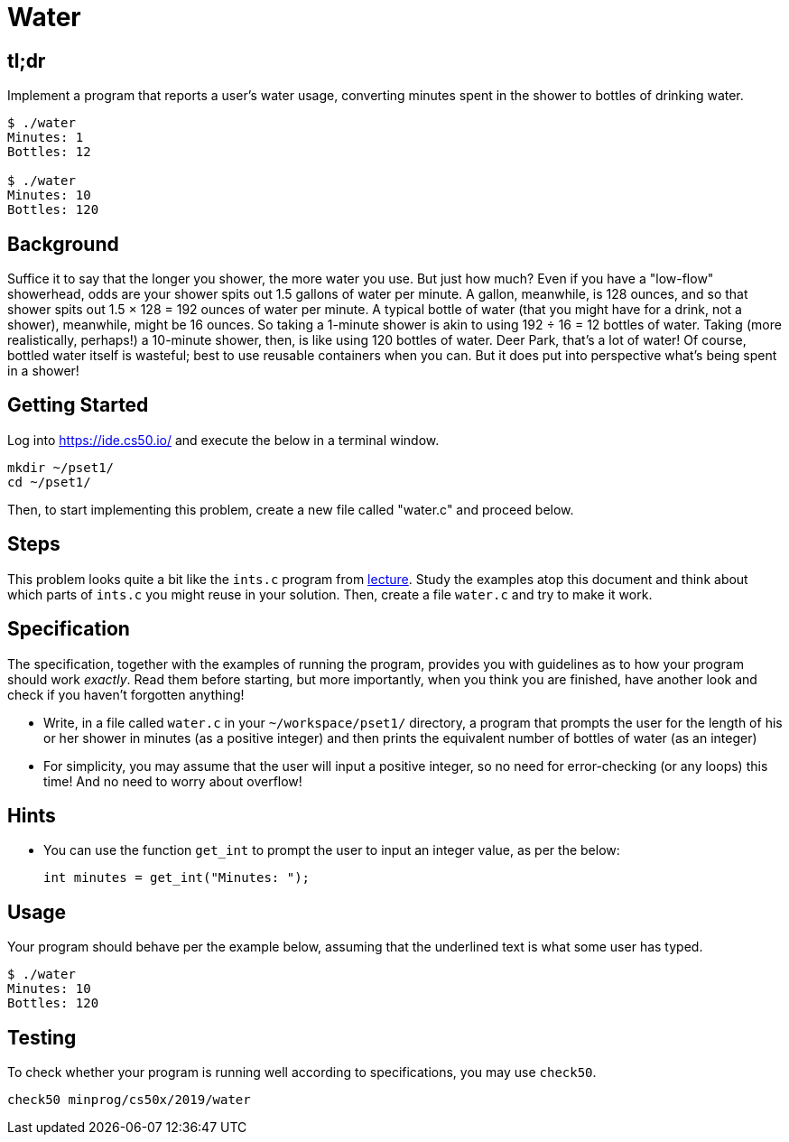 = Water

== tl;dr

Implement a program that reports a user's water usage, converting minutes spent in the shower to bottles of drinking water.

[source,subs=quotes]
----
$ [underline]#./water#
Minutes: [underline]#1#
Bottles: 12

$ [underline]#./water#
Minutes: [underline]#10#
Bottles: 120
----

== Background

Suffice it to say that the longer you shower, the more water you use. But just how much? Even if you have a "low-flow" showerhead, odds are your shower spits out 1.5 gallons of water per minute. A gallon, meanwhile, is 128 ounces, and so that shower spits out 1.5 × 128 = 192 ounces of water per minute. A typical bottle of water (that you might have for a drink, not a shower), meanwhile, might be 16 ounces. So taking a 1-minute shower is akin to using 192 ÷ 16 = 12 bottles of water. Taking (more realistically, perhaps!) a 10-minute shower, then, is like using 120 bottles of water. Deer Park, that's a lot of water! Of course, bottled water itself is wasteful; best to use reusable containers when you can. But it does put into perspective what's being spent in a shower!

== Getting Started

Log into <https://ide.cs50.io/> and execute the below in a terminal window.

[source, c]
----
mkdir ~/pset1/
cd ~/pset1/
----

Then, to start implementing this problem, create a new file called "water.c" and proceed below.

== Steps

This problem looks quite a bit like the `ints.c` program from link:/lectures/lecture-1[lecture]. Study the examples atop this document and think about which parts of `ints.c` you might reuse in your solution. Then, create a file `water.c` and try to make it work.

== Specification

The specification, together with the examples of running the program, provides you with guidelines as to how your program should work _exactly_. Read them before starting, but more importantly, when you think you are finished, have another look and check if you haven't forgotten anything!

* Write, in a file called `water.c` in your `~/workspace/pset1/` directory, a program that prompts the user for the length of his or her shower in minutes (as a positive integer) and then prints the equivalent number of bottles of water (as an integer)
* For simplicity, you may assume that the user will input a positive integer, so no need for error-checking (or any loops) this time! And no need to worry about overflow!

== Hints

* You can use the function `get_int` to prompt the user to input an integer value, as per the below:
+
[source, c]
----
int minutes = get_int("Minutes: ");
----

== Usage

Your program should behave per the example below, assuming that the underlined text is what some user has typed.

[source,subs=quotes,text]
----
$ [underline]#./water#
Minutes: [underline]#10#
Bottles: 120
----

== Testing

To check whether your program is running well according to specifications, you may use `check50`.

[source,text]
----
check50 minprog/cs50x/2019/water
----

